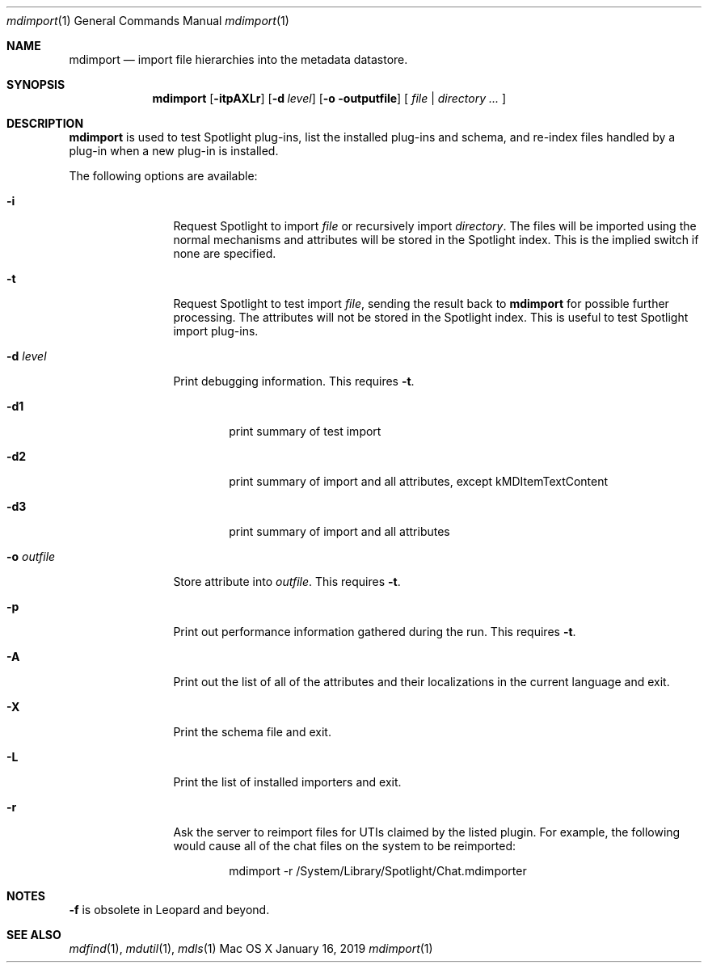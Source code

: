 .\"Modified from man(1) of FreeBSD, the NetBSD mdoc.template, and mdoc.samples.
.\"See Also:
.\"man mdoc.samples for a complete listing of options
.\"man mdoc for the short list of editing options
.\"/usr/share/misc/mdoc.template
.Dd January 16, 2019
.Dt mdimport 1
.Os Mac\ OS X
.Sh NAME
.Nm mdimport
.Nd import file hierarchies into the metadata datastore.
.Sh SYNOPSIS
.Nm mdimport
.Op Fl itpAXLr
.Op Fl d Ar level
.Op Fl o outputfile
[
.Ar file | directory
.Ar ...
]
.Sh DESCRIPTION
.Nm mdimport
is used to test Spotlight plug-ins, list the installed plug-ins and schema, and re-index files handled by a plug-in when a new plug-in is installed.
.Pp
The following options are available:
.Bl -tag -width -d\ seconds
.It Fl i
Request Spotlight to import
.Ar file
or recursively import
.Ar directory .
The files will be imported using the normal mechanisms and attributes will be stored in the Spotlight index. This is the implied switch if none are specified.
.It Fl t
Request Spotlight to test import
.Ar file ,
sending the result back to
.Nm mdimport
for possible further processing. The attributes will not be stored in the Spotlight index. This is useful to test Spotlight import plug-ins.
.It Fl d Ar level
Print debugging information.  This requires
.Fl t .
.Bd -literal -offset indent
.It Fl d1
print summary of test import
.It Fl d2
print summary of import and all attributes, except kMDItemTextContent
.It Fl d3
print summary of import and all attributes
.Ed
.It Fl o Ar outfile
Store attribute into
.Ar outfile .
This requires
.Fl t .
.It Fl p
Print out performance information gathered during the run.  This requires
.Fl t .
.It Fl A
Print out the list of all of the attributes and their
localizations in the current language and exit.
.It Fl X
Print the schema file and exit.
.It Fl L
Print the list of installed importers and exit.
.It Fl r
Ask the server to reimport files for UTIs claimed by the listed plugin.
For example, the following would cause all of the chat files on the system to be reimported:
.Bd -literal -offset indent
mdimport -r /System/Library/Spotlight/Chat.mdimporter 
.Ed
.El
.Pp
.Sh NOTES
.Fl f
is obsolete in Leopard and beyond.
.Sh SEE ALSO
.Xr mdfind 1 ,
.Xr mdutil 1 ,
.Xr mdls 1
.\" .Sh BUGS              \" Document known, unremedied bugs
.\" .Sh HISTORY           \" Document history if command behaves in a unique manner

